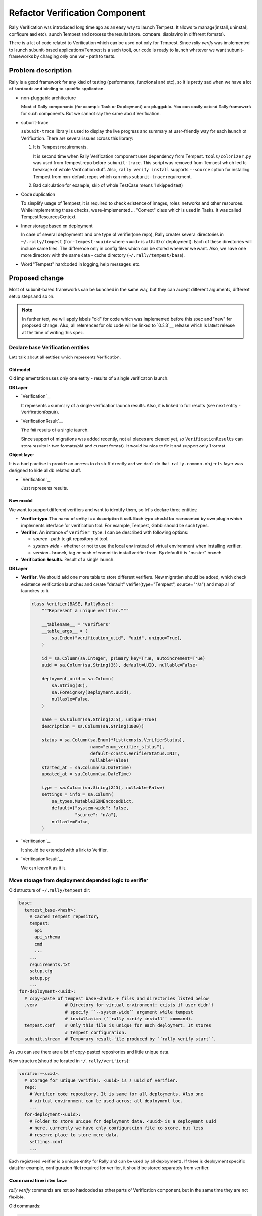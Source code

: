 ..
 This work is licensed under a Creative Commons Attribution 3.0 Unported
 License.

 http://creativecommons.org/licenses/by/3.0/legalcode

..
 This template should be in ReSTructured text. The filename in the git
 repository should match the launchpad URL, for example a URL of
 https://blueprints.launchpad.net/rally/+spec/awesome-thing should be named
 awesome-thing.rst .  Please do not delete any of the sections in this
 template.  If you have nothing to say for a whole section, just write: None
 For help with syntax, see http://www.sphinx-doc.org/en/stable/rest.html
 To test out your formatting, see http://www.tele3.cz/jbar/rest/rest.html

===============================
Refactor Verification Component
===============================

Rally Verification was introduced long time ago as an easy way to launch
Tempest. It allows to manage(install, uninstall, configure and etc),
launch Tempest and process the results(store, compare, displaying in different
formats).

There is a lot of code related to Verification which can be used not only for
Tempest. Since `rally verify` was implemented to launch subunit-based
applications(Tempest is a such tool), our code is ready to launch whatever we
want subunit-frameworks by changing only one var - path to tests.

Problem description
===================

Rally is a good framework for any kind of testing (performance, functional and
etc), so it is pretty sad when we have a lot of hardcode and binding to
specific application.

* non-pluggable architecture

  Most of Rally components (for example Task or Deployment) are pluggable. You
  can easily extend Rally framework for such components. But we cannot say the
  same about Verification.

* subunit-trace

  ``subunit-trace`` library is used to display the live progress and summary at
  user-friendly way for each launch of Verification.
  There are several issues across this library:

  1. It is Tempest requirements.

     It is second time when Rally Verification component uses dependency
     from Tempest. ``tools/colorizer.py`` was used from Tempest repo
     before ``subunit-trace``. This script was removed from Tempest which led
     to breakage of whole Verification stuff.
     Also, ``rally verify install`` supports ``--source`` option for installing
     Tempest from non-default repos which can miss ``subunit-trace``
     requirement.

  2. Bad calculation(for example, skip of whole TestCase means 1 skipped test)

* Code duplication

  To simplify usage of Tempest, it is required to check existence of images,
  roles, networks and other resources. While implementing these checks, we
  re-implemented ... "Context" class which is used in Tasks.
  It was called TempestResourcesContext.

* Inner storage based on deployment

  In case of several deployments and one type of verifier(one repo), Rally
  creates several directories in ``~/.rally/tempest`` (``for-tempest-<uuid>``
  where <uuid> is a UUID of deployment). Each of these directories will
  include same files. The difference only in config files which can be stored
  wherever we want.
  Also, we have one more directory with the same data - cache directory
  (``~/.rally/tempest/base``).

* Word "Tempest" hardcoded in logging, help messages, etc.

Proposed change
===============

Most of subunit-based frameworks can be launched in the same way, but they can
accept different arguments, different setup steps and so on.

.. note:: In further text, we will apply labels "old" for code which was
  implemented before this spec and "new" for proposed change. Also, all
  references for old code will be linked to `0.3.3`__ release which is latest
  release at the time of writing this spec.

__ http://rally.readthedocs.org/en/0.3.3/release_notes/archive/v0.3.3.html

Declare base Verification entities
----------------------------------

Lets talk about all entities which represents Verification.

Old model
~~~~~~~~~

Old implementation uses only one entity - results of a single verification
launch.

**DB Layer**

* `Verification`__

  It represents a summary of a single verification launch results. Also, it
  is linked to full results (see next entity - VerificationResult).

__ https://github.com/openstack/rally/blob/0.3.3/rally/common/db/sqlalchemy/models.py#L186

* `VerificationResult`__

  The full results of a single launch.

  Since support of migrations was added
  recently, not all places are cleared yet, so ``VerificationResults`` can
  store results in two formats(old and current format). It would be nice to
  fix it and support only 1 format.

__ https://github.com/openstack/rally/blob/0.3.3/rally/common/db/sqlalchemy/models.py#L217

**Object layer**

It is a bad practise to provide an access to db stuff directly and we don't do
that. ``rally.common.objects`` layer was designed to hide all db related stuff.

* `Verification`__

  Just represents results.

__ https://github.com/openstack/rally/blob/0.3.3/rally/common/objects/verification.py#L28

New model
~~~~~~~~~

We want to support different verifiers and want to identify them, so let's
declare three entities:

* **Verifier type**. The name of entity is a description it self. Each type
  should be represented by own plugin which implements interface for
  verification tool. For example, Tempest, Gabbi should be such types.

* **Verifier**. An instance of ``verifier type``. I can be described with
  following options:

  * *source* - path to git repository of tool.

  * *system-wide* - whether or not to use the local env instead of virtual
    environment when installing verifier.

  * *version* - branch, tag or hash of commit to install verifier from. By
    default it is "master" branch.

* **Verification Results**. Result of a single launch.


**DB Layer**

* **Verifier**. We should add one more table to store different verifiers. New
  migration should be added, which check existence verification launches and
  create "default" verifier(type="Tempest", source="n/a") and map all of
  launches to it.

  .. code-block::

      class Verifier(BASE, RallyBase):
          """Represent a unique verifier."""

          __tablename__ = "verifiers"
          __table_args__ = (
              sa.Index("verification_uuid", "uuid", unique=True),
          )

          id = sa.Column(sa.Integer, primary_key=True, autoincrement=True)
          uuid = sa.Column(sa.String(36), default=UUID, nullable=False)

          deployment_uuid = sa.Column(
              sa.String(36),
              sa.ForeignKey(Deployment.uuid),
              nullable=False,
          )

          name = sa.Column(sa.String(255), unique=True)
          description = sa.Column(sa.String(1000))

          status = sa.Column(sa.Enum(*list(consts.VerifierStatus),
                             name="enum_verifier_status"),
                             default=consts.VerifierStatus.INIT,
                             nullable=False)
          started_at = sa.Column(sa.DateTime)
          updated_at = sa.Column(sa.DateTime)

          type = sa.Column(sa.String(255), nullable=False)
          settings = info = sa.Column(
              sa_types.MutableJSONEncodedDict,
              default={"system-wide": False,
                       "source": "n/a"},
              nullable=False,
          )

* `Verification`__

  It should be extended with a link to Verifier.

* `VerificationResult`__

  We can leave it as it is.


Move storage from deployment depended logic to verifier
-------------------------------------------------------

Old structure of ``~/.rally/tempest`` dir:

.. code-block:: yaml

  base:
    tempest_base-<hash>:
      # Cached Tempest repository
      tempest:
        api
        api_schema
        cmd
        ...
      ...
      requirements.txt
      setup.cfg
      setup.py
      ...
  for-deployment-<uuid>:
    # copy-paste of tempest_base-<hash> + files and directories listed below
    .venv           # Directory for virtual environment: exists if user didn't
                    # specify ``--system-wide`` argument while tempest
                    # installation (``rally verify install`` command).
    tempest.conf    # Only this file is unique for each deployment. It stores
                    # Tempest configuration.
    subunit.stream  # Temporary result-file produced by ``rally verify start``.

As you can see there are a lot of copy-pasted repositories and little unique
data.

New structure(should be located in ``~/.rally/verifiers``):

.. code-block:: yaml

  verifier-<uuid>:
    # Storage for unique verifier. <uuid> is a uuid of verifier.
    repo:
      # Verifier code repository. It is same for all deployments. Also one
      # virtual environment can be used across all deployment too.
      ...
    for-deployment-<uuid>:
      # Folder to store unique for deployment data. <uuid> is a deployment uuid
      # here. Currently we have only configuration file to store, but lets
      # reserve place to store more data.
      settings.conf
      ...

Each registered verifier is a unique entity for Rally and can be used by all
deployments. If there is deployment specific data(for example, configuration
file) required for verifier, it should be stored separately from verifier.

Command line interface
----------------------

`rally verify` commands are not so hardcoded as other parts of Verification
component, but in the same time they are not flexible.

Old commands:

.. code-block:: none

  compare         Compare two verification results.
  detailed        Display results table of a verification with detailed errors.
  discover        Show a list of discovered tests.
  genconfig       Generate Tempest configuration file.
  import          Import Tempest tests results into the Rally database.
  install         Install Tempest.
  list            List verification runs.
  reinstall       Uninstall Tempest and install again.
  results         Display results of a verification.
  show            Display results table of a verification.
  showconfig      Show configuration file of Tempest.
  start           Start verification (run Tempest tests).
  uninstall       Remove the deployment's local Tempest installation.
  use             Set active verification.

There is another problem of old CLI. Management is split across all commands
and you can do the same things via different commands. Moreover, you can
install Tempest in virtual environment via ``rally verify install`` and use
``--system-wide`` option in ``rally verify start``.

Lets provide more strict CLI. Something like:

.. code-block:: none

  list-types

  create-verifier
  delete-verifier
  list-verifiers
  update-verifier
  extend-verifier
  use-verifier

  configure
  discover
  start

  compare
  export
  import
  list
  show
  use

list-types
~~~~~~~~~~

Verifiers types should be implemented on base Rally plugin mechanism. It allow
to not create types manually, Rally will automatically load them and user will
need only interface to list them.

create-verifier
~~~~~~~~~~~~~~~

Just creates a new verifier based on type.

Example:

.. code-block:: bash

  $ rally verify create-verifier tempest-mitaka --type tempest --source "https://git.openstack.org/openstack/tempest" --version "10.0.0" --system-wide

This command should process next steps:

1. Clone Tempest repository from "https://git.openstack.org/openstack/tempest";
2. Call ``git checkout 10.0.0``;
3. Check that all requirements from requirements.txt are satisfied;
4. Put new verifier as default one

Also, it would be nice to store verifier statuses like "Init", "Ready-to-use",
"Failed", "Updating".

delete-verifier
~~~~~~~~~~~~~~~

Deletes verifier virtual environment(if it was created), repository, deployment
specific files(configuration files).

Also, it will remove verification results produced by this verifier.

list-verifiers
~~~~~~~~~~~~~~

List all available verifiers.

update-verifier
~~~~~~~~~~~~~~~

This command gives ability to update git repository(``git pull`` or
``git checkout``) or start/stop using virtual environment.

Also, configuration file can be update via this interface.

extend-verifier
~~~~~~~~~~~~~~~

Verifier can have an interface to extend itself. For example, Tempest supports
plugins. For verifiers which do not support any extend-mechanism, lets print
user-friendly message.

use-verifier
~~~~~~~~~~~~

Choose the default verifier.

configure
~~~~~~~~~

An interface to configure verifier for an specific deployment.

Usage examples:

.. code-block:: bash

  # At this step we assume that configuration file was not created yet.
  # Create configuration file and show it.
  $ rally verify configure

  # Configuration file already exists, so just show it.
  $ rally verify configure

  # Recreate configuration file and show it
  $ rally verify configure --renew

  # Recreate configuration file using predefined configuration options and
  # show it.
  # via json:
  $ rally verify configure --renew \
  > --options '{"section_name": {"some_key": "some_var"}}'

  # via config file, which can be json/yaml or ini format:
  $ rally verify configure --renew --options ~/some_file.conf

  # Replace configuration file by another file and show it
  $ rally verify configure --replace ./some_config.conf

Also, we can provide ``--silent`` option to disable ``show`` action.

discover
~~~~~~~~

Discover and list tests.

start
~~~~~

Start verification. Basically, there is no big difference between launching
different verifiers.

Current arguments: ``--set``, ``--regex``, ``--tests-file``, ``xfails-file``,
``--failing``.

Argument ``--set`` is specific for Tempest. Each verifier can have specific
search arguments. Lets introduce new argument ``--filter-by``. In this case,
set_name for Tempest can be specified like ``--filter-by set=smoke``.

compare
~~~~~~~

Compare two verification results.

export
~~~~~~

Part of `Export task and verifications into external services`__ spec

__ https://github.com/openstack/rally/blob/0.3.2/doc/specs/in-progress/task_and_verification_export.rst

import
~~~~~~

Import outer results in Rally database.

list
~~~~

List all verifications results.

show
~~~~

Show verification results in different formats.

Refactor base classes
---------------------

Old implementation includes several classes:

* Main class **Tempest**. This class combines manage and launch logic.

  .. code-block:: python

    # Description of a public interface(all implementation details are skipped)
    class Tempest(object):

        base_repo_dir = os.path.join(os.path.expanduser("~"),
                                     ".rally/tempest/base")

        def __init__(self, deployment, verification=None,
                     tempest_config=None, source=None, system_wide=False):
            pass

        @property
        def venv_wrapper(self):
            """This property returns the command for activation virtual
            environment. It is hardcoded on tool from Tempest repository:

            https://github.com/openstack/tempest/blob/10.0.0/tools/with_venv.sh

            We should remove this hardcode in new implementation."""

        @property
        def env(self):
            """Returns a copy of environment variables with addition of pathes
            to tests"""

        def path(self, *inner_path):
            """Constructs a path for inner files of
                            ~/.rally/tempest/for-deployment-<uuid>
            """

        @property
        def base_repo(self):
            """The structure of ~/.rally/tempest dir was changed several times.
            This method handles the difference."""

        def is_configured(self):
            pass

        def generate_config_file(self, override=False):
            """Generate configuration file of Tempest for current deployment.
            :param override: Whether or not to override existing Tempest
                             config file
            """

        def is_installed(self):
            pass

        def install(self):
            """Creates local Tempest repo and virtualenv for deployment."""

        def uninstall(self):
            """Removes local Tempest repo and virtualenv for deployment."""

        def run(self, testr_args="", log_file=None, tempest_conf=None):
            """Run Tempest."""

        def discover_tests(self, pattern=""):
            """Get a list of discovered tests.
            :param pattern: Test name pattern which can be used to match
            """

        def parse_results(self, log_file=None, expected_failures=None):
            """Parse subunit raw log file."""

        def verify(self, set_name, regex, tests_file, expected_failures,
                   concur, failing):
            """Launch verification and save results in database."""

        def import_results(self, set_name, log_file):
            """Import outer subunit-file to Rally database"""

        def install_plugins(self, *args, **kwargs):
            """Install Tempest plugin."""

* class ``TempestConfig`` was designed to obtain all required settings from
  OpenStack public API and generate configuration file. It has not-bad
  interface (just ``init`` and ``generate`` public methods), but implementation
  can be better(init method should not start obtaining data).

* class ``TempestResourcesContext`` looks like context which we have for Task
  component.

``TempestConfig`` and ``TempestResourcesContext`` are help classes and in new
implementation they will be optional.

New implementation should looks like:

* ``VerifierManager``. It is a main class which represents a type of Verifier
  and provide an interface for all management stuff(i.e. install, update,
  delete). Also, it should be an entry-point for configuration and
  extend-mechanism which are optional.

* ``VerifierLauncher``. It takes care about deployment's task - preparation
  and launching verification and so on.

* ``VerifierContext``. The inheritor of rally.task.context.Context class with
  hardcoded "hidden=True" value, since it should be inner helper class.

* ``VerifierSettings``. Obtains required data from public APIs and constructs
  deployment specific configuration files for Verifiers.

Proposed implementation will be described below in `Implementation`_ section.

Remove dependency from external libraries and scripts
-----------------------------------------------------

Currently our verification code has two redundant dependencies:

* subunit-trace
* <tempest repo>/tools/with_venv.sh

subunit-trace
~~~~~~~~~~~~~

It should not be a hard task to remove this dependency. With small
modifications ``rally.common.io.subunit.SubunitV2StreamResult`` can print live
progress. Also, we an print summary info based on parsed results.

with_venv.sh script
~~~~~~~~~~~~~~~~~~~

It is tempest in-tree script. Its logic is too simple - just activate virtual
environment and execute transmitted cmd in it. I suppose that we can rewrite
this script in python and put it to Verification component.

Alternatives
------------

Stop development of Rally Verification.

Implementation
==============

Implementation details
----------------------

Below you can find an example of implementation. It contains some
implementation details and notes for future development.

.. note:: Proposed implementation is not ideal and not finished. It should be
    reviewed without nits.

rally.common.objects.Verifier
~~~~~~~~~~~~~~~~~~~~~~~~~~~~~

Basically, it will be the same design as `rally.common.objects.Verification`__.
There is no reasons to store old class. ``Verifier`` interface should be
enough.

__ https://github.com/openstack/rally/blob/0.3.3/rally/common/objects/verification.py#L28

VerifierManager
~~~~~~~~~~~~~~~

.. code-block:: python

  import os
  import shutil
  import subprocess

  from rally.common.plugin import plugin


  class VerifierManager(plugin.Plugin):

      def __init__(self, verifier):
          """Init manager

          :param verifier: `rally.common.objects.Verifier` instance
          """
          self.verifier = self.verifier

      @property
      def home_dir(self):
          """Home directory of verifier"""
          return "~/.rally/verifier-%s" % self.verifier.id

      @property
      def repo_path(self):
          """Path to local repository"""
          return os.path.join(self.home_dir, "repo")

      def mkdirs(self):
          """Create all directories"""
          if not self.home_dir:
              os.mkdir(self.home_dir)
          deployment_path = os.path.join(
              base_path, "for-deployment-%s" % self.deployment.id))
          if not deployment_path:
              os.mkdir(deployment_path)

      def _clone(self):
          """Clone and checkout git repo"""
          self.mkdirs()
          source = self.verifier.source or self._meta_get("default_repo")
          subprocess.check_call(["git", "clone", source, self.repo_path])

          version = self.verifier.version or self._meta_get("default_version")
          if version:
              subprocess.check_call(["git", "checkout", version],
                                    cwd=self.repo_path)

      def _install_virtual_env(self):
          """Install virtual environment and all requirement in it."""
          if os.path.exists(os.path.join(self.repo_path, ".venv")):
              # NOTE(andreykurilin): It is necessary to remove old env while
              #                      processing update action
              shutils.rmtree(os.path.join(self.repo_path, ".venv"))

          # TODO(andreykurilin): make next steps silent and print output only
          #                      on failure or debug
          subprocess.check_output(["virtualenv", ".venv"], cwd=self.repo_path)
          # TODO: install verifier and its requirements here.

      def install(self):
          if os.path.exists(self.home_dir):
              # raise a proper exception
              raise Exception()
          self._clone()
          if system_wide:
              # There are several ways to check requirements. It can be done
              # at least via two libraries: `pip`, `pkgutils`. The code below
              # bases on `pip`, but it can be changed for better solution while
              # implementation.
              import pip

              requirements = set(pip.req.parse_requirements(
                                     "%s/requirements.txt" % self.repo_path,
                                     session=False))
              installed_packages = set(pip.get_installed_distributions())
              missed_packages = requirements - installed_packages
              if missed_packages:
                  # raise a proper exception
                  raise Exception()
          else:
              self._install_virtual_env()


      def delete(self):
          """Remove all"""
          shutils.rmtree(self.home_dir)

      def update(self, update_repo=False, version=None, update_venv=False):
          """Update repository, version, virtual environment."""
          pass

      def extend(self, *args, **kwargs):
          """Install verifier extensions.

          .. note:: It is an optional interface, so it raises UnsupportedError
              by-default. If specific verifier needs this interface, it should
              just implement it.
          """
          raise UnsupportedAction("%s verifier is not support extensions." %
                                  self.get_name())

For example, the implementation of verifier for Tempest will need to
implement only one method ``extend``:

.. code-block:: python

  @configure("tempest_manager",
             default_repo="https://github.com/openstack/tempest",
             default_version="master",
             launcher="tempest_launcher")
  class TempestManager(VerifierManager):

      def extend(self, *args, **kwargs):
          """Install tempest-plugin."""
          pass

VerifierLauncher
~~~~~~~~~~~~~~~~

.. code-block:: python

  import os
  import subprocess

  from rally.common.io import subunit_v2
  from rally.common.plugin import plugin


  class EmptyContext(object):
      """Just empty default context."""

      def __init__(self, verifier, deployment):
          pass

      def __enter__(self):
          return

      def __exit__(self, exc_type, exc_value, exc_traceback):
          # do nothing
          return


  class VerifierLauncher(plugin.Plugin):
      def __init__(self, deployment, verifier):
          """Init launcher

          :param deployment: `rally.common.objects.Deployment` instance
          :param verifier: `rally.common.objects.Verifier` instance
          """
          self.deployment = deployment
          self.verifier = self.verifier

      @property
      def environ(self):
          """Customize environment variables."""
          return os.environ.copy()

      @property
      def _with_venv(self):
          """Returns arguments for activation virtual environment if needed"""
          if self.verifier.system_wide:
              return []
          # FIXME(andreykurilin): Currently, we use "tools/with_venv.sh" script
          #   from Tempest repository. We should remove this dependency.
          return ["activate-venv"]

      @property
      def context(self):
          ctx = self._meta_get("context")
          if ctx:
              ctx = VerifierContext.get(ctx)
          return ctx or EmptyContext

      def configure(self, override=False):
          # by-default, verifier doesn't support this method
          raise NotImplementedError

      def configure_if_necessary(self):
          """Check existence of config file and create it if necessary."""
          pass

      def transform_kwargs(self, **kwargs):
          """Transform kwargs into the list of testr arguments."""
          args = ["--subunit", "--parallel"]
          if kwargs.get("concurrency"):
              args.append("--concurrency")
              args.append(kwargs["concurrency"])
          if kwargs.get("re_run_failed"):
              args.append("--failing")
          if kwargs.get("file_with_tests"):
              args.append("--load-list")
              args.append(os.path.abspath(kwargs["file_with_tests"]))
          if kwargs.get("regexp"):
              args.append(kwargs["regexp"])
          return args

      def run(self, regexp=None, concurrency=None, re_run_failed=False,
              file_with_tests=None):
          self.configure_if_necessary()

          cmd = [self._with_venv, "testr", "run"]
          cmd.extend(self.transform_kwargs(
              regexp=regexp, concurrency=concurrency,
              re_run_failed=re_run_failed, file_with_tests=file_with_tests))

          with self.context(self.deployment, self.verifier):
              verification = subprocess.Popen(
                  cmd, env=self.environ(),
                  cwd=self.verifier.manager.home_dir,
                  stdout=subprocess.PIPE,
                  stderr=subprocess.stdout)
              results = subunit_v2.parse(verification.stdout, live=True)
              verification.wait()
          return results

An example of VerifierLauncher for Tempest:

.. code-block:: python

  @configure("tempest_verifier")
  class TempestLauncher(VerifierLauncher):

      @property
      def configfile(self):
          return os.path.join(self.verifier.manager.home_dir,
                              "for-deployment-%s" % self.deployment.id,
                              "tempest.conf")

      @property
      def environ(self):
          """Customize environment variables."""
          env = super(TempestLauncher, self).environ

          env["TEMPEST_CONFIG_DIR"] = os.path.dirname(self.configfile)
          env["TEMPEST_CONFIG"] = os.path.basename(self.configfile)
          env["OS_TEST_PATH"] = os.path.join(self.verifier.manager.home_dir,
                                             "tempest", "test_discover")
          return env

      def configure(self, override=False):
          if os.path.exists(self.configfile):
              if override:
                  os.remove(self.configfile)
              else:
                  raise AlreadyConfiguredException()
          # Configure Tempest.

      def configure_if_necessary(self):
          try:
              self.configure()
          except AlreadyConfiguredException:
              # nothing to do. everything is ok
              pass

      def run(self, set_name, **kwargs):
          if set_name == "full":
              pass
          elif set_name in consts.TempestTestsSets:
              kwargs["regexp"] = set_name
          elif set_name in consts.TempestTestsAPI:
              kwargs["regexp"] = "tempest.api.%s" % set_name

          super(TempestLauncher, self).run(**kwargs)

VerifierContext
~~~~~~~~~~~~~~~

.. code-block:: python

  from rally.plugins.openstack import osclients
  from rally.task import context


  class VerifierContext(context.Context):

      def __init__(self, **ctx):
          super(VerifierContext, self).__init__(ctx)
          # There are no terms "task" and "scenario" in Verification
          del self.task
          del self.map_for_scenario
          self.clients = osclients(self.context["deployment"].credentials)

      @classmethod
      def _meta_get(cls, key, default=None):
          # It should be always hidden
          if key == "hidden":
              return True
          return super(VerifierContext, cls)._meta_get(key, default)


Example of context for Tempest:

.. code-block:: python

  @configure("tempest_verifier_ctx")
  class TempestContext(VerifierContext):

      def __init__(self, **kwargs):
          super(TempestContext, self).__init__(**kwargs)
          self.clients = osclients(self.context["deployment"].credentials)

      def setup(self):
          # create required resources and save them to self.context
          pass

      def cleanup(self):
          # remove created resources
          pass


Assignee(s)
-----------

Primary assignee:
  Andrey Kurilin <andr.kurilin@gmail.com>

Work Items
----------

1) CLI and API related changes.

   Lets provide new interface as soon as possible, even if some APIs will not
   be implemented. As soon we deprecate old interface as soon we will be able
   to remove it and provide clear new one.

2) Provide base classes for Verifiers

3) Rewrite Tempest verifier based on new classes.


Dependencies
============

None
